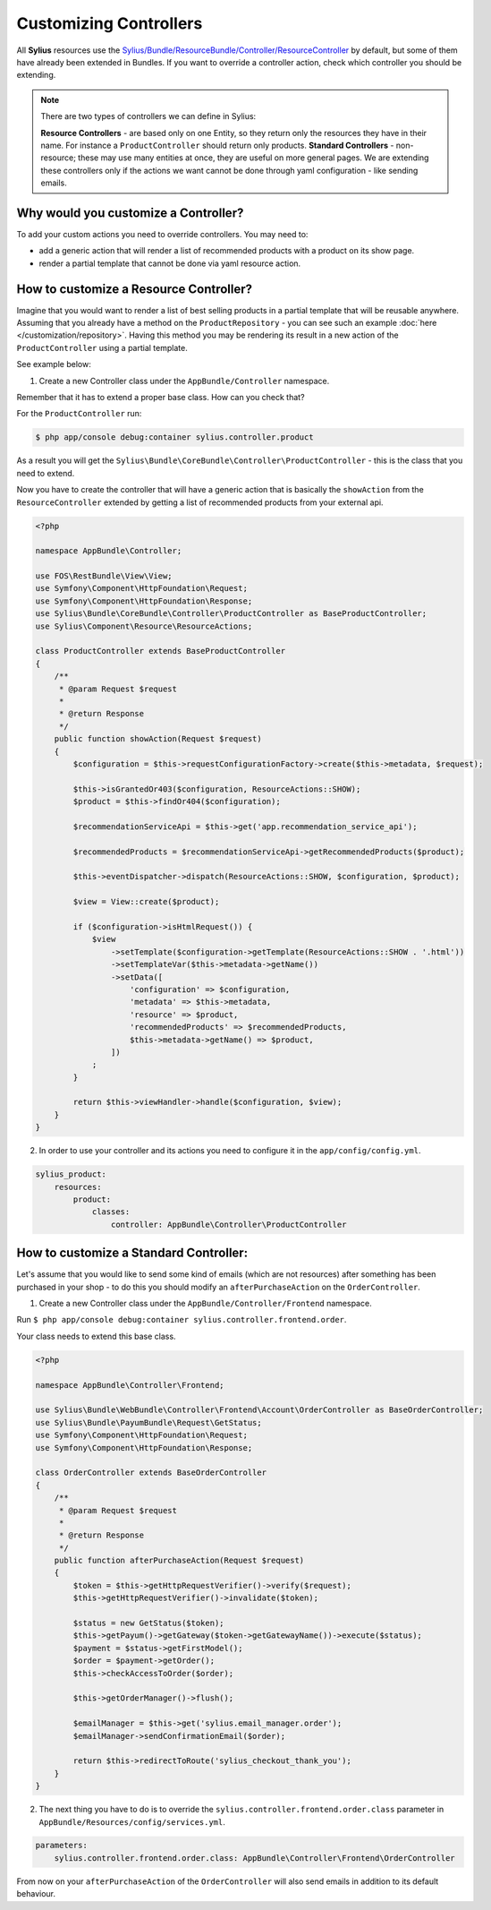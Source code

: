Customizing Controllers
=======================

All **Sylius** resources use the
`Sylius/Bundle/ResourceBundle/Controller/ResourceController <https://github.com/Sylius/Sylius/blob/master/src/Sylius/Bundle/ResourceBundle/Controller/ResourceController.php>`_
by default, but some of them have already been extended in Bundles.
If you want to override a controller action, check which controller you should be extending.

.. note::
    There are two types of controllers we can define in Sylius:

    **Resource Controllers** - are based only on one Entity, so they return only the resources they have in their name. For instance a ``ProductController`` should return only products.
    **Standard Controllers** - non-resource; these may use many entities at once, they are useful on more general pages. We are extending these controllers only if the actions we want cannot be done through yaml configuration - like sending emails.

Why would you customize a Controller?
~~~~~~~~~~~~~~~~~~~~~~~~~~~~~~~~~~~~~

To add your custom actions you need to override controllers. You may need to:

* add a generic action that will render a list of recommended products with a product on its show page.
* render a partial template that cannot be done via yaml resource action.

How to customize a Resource Controller?
~~~~~~~~~~~~~~~~~~~~~~~~~~~~~~~~~~~~~~~

Imagine that you would want to render a list of best selling products in a partial template that will be reusable anywhere.
Assuming that you already have a method on the ``ProductRepository`` - you can see such an example :doc:`here </customization/repository>`.
Having this method you may be rendering its result in a new action of the ``ProductController`` using a partial template.

See example below:

1. Create a new Controller class under the ``AppBundle/Controller`` namespace.

Remember that it has to extend a proper base class. How can you check that?

For the ``ProductController`` run:

.. code-block:: bash

    $ php app/console debug:container sylius.controller.product

As a result you will get the ``Sylius\Bundle\CoreBundle\Controller\ProductController`` - this is the class that you need to extend.

Now you have to create the controller that will have a generic action that is basically the ``showAction`` from the ``ResourceController`` extended by
getting a list of recommended products from your external api.

.. code-block:: php

    <?php

    namespace AppBundle\Controller;

    use FOS\RestBundle\View\View;
    use Symfony\Component\HttpFoundation\Request;
    use Symfony\Component\HttpFoundation\Response;
    use Sylius\Bundle\CoreBundle\Controller\ProductController as BaseProductController;
    use Sylius\Component\Resource\ResourceActions;

    class ProductController extends BaseProductController
    {
        /**
         * @param Request $request
         *
         * @return Response
         */
        public function showAction(Request $request)
        {
            $configuration = $this->requestConfigurationFactory->create($this->metadata, $request);

            $this->isGrantedOr403($configuration, ResourceActions::SHOW);
            $product = $this->findOr404($configuration);

            $recommendationServiceApi = $this->get('app.recommendation_service_api');

            $recommendedProducts = $recommendationServiceApi->getRecommendedProducts($product);

            $this->eventDispatcher->dispatch(ResourceActions::SHOW, $configuration, $product);

            $view = View::create($product);

            if ($configuration->isHtmlRequest()) {
                $view
                    ->setTemplate($configuration->getTemplate(ResourceActions::SHOW . '.html'))
                    ->setTemplateVar($this->metadata->getName())
                    ->setData([
                        'configuration' => $configuration,
                        'metadata' => $this->metadata,
                        'resource' => $product,
                        'recommendedProducts' => $recommendedProducts,
                        $this->metadata->getName() => $product,
                    ])
                ;
            }

            return $this->viewHandler->handle($configuration, $view);
        }
    }

2. In order to use your controller and its actions you need to configure it in the ``app/config/config.yml``.

.. code-block:: yaml

    sylius_product:
        resources:
            product:
                classes:
                    controller: AppBundle\Controller\ProductController

How to customize a Standard Controller:
~~~~~~~~~~~~~~~~~~~~~~~~~~~~~~~~~~~~~~~

Let's assume that you would like to send some kind of emails (which are not resources) after something has been purchased in your shop - to do this you should modify an ``afterPurchaseAction`` on the ``OrderController``.

1. Create a new Controller class under the ``AppBundle/Controller/Frontend`` namespace.

Run ``$ php app/console debug:container sylius.controller.frontend.order``.

Your class needs to extend this base class.

.. code-block:: php

    <?php

    namespace AppBundle\Controller\Frontend;

    use Sylius\Bundle\WebBundle\Controller\Frontend\Account\OrderController as BaseOrderController;
    use Sylius\Bundle\PayumBundle\Request\GetStatus;
    use Symfony\Component\HttpFoundation\Request;
    use Symfony\Component\HttpFoundation\Response;

    class OrderController extends BaseOrderController
    {
        /**
         * @param Request $request
         *
         * @return Response
         */
        public function afterPurchaseAction(Request $request)
        {
            $token = $this->getHttpRequestVerifier()->verify($request);
            $this->getHttpRequestVerifier()->invalidate($token);

            $status = new GetStatus($token);
            $this->getPayum()->getGateway($token->getGatewayName())->execute($status);
            $payment = $status->getFirstModel();
            $order = $payment->getOrder();
            $this->checkAccessToOrder($order);

            $this->getOrderManager()->flush();

            $emailManager = $this->get('sylius.email_manager.order');
            $emailManager->sendConfirmationEmail($order);

            return $this->redirectToRoute('sylius_checkout_thank_you');
        }
    }

2. The next thing you have to do is to override the ``sylius.controller.frontend.order.class`` parameter in ``AppBundle/Resources/config/services.yml``.

.. code-block:: yaml

    parameters:
        sylius.controller.frontend.order.class: AppBundle\Controller\Frontend\OrderController

From now on your ``afterPurchaseAction`` of the ``OrderController`` will also send emails in addition to its default behaviour.
